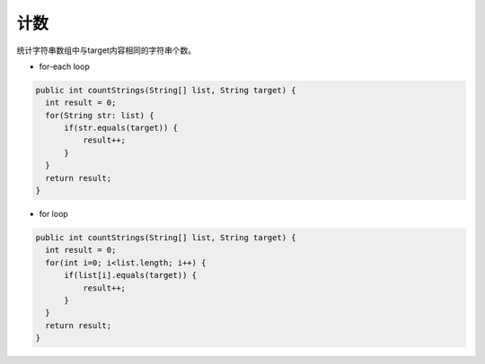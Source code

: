 计数
==========
统计字符串数组中与target内容相同的字符串个数。

- for-each loop
.. code-block:: java

  public int countStrings(String[] list, String target) {
    int result = 0;
    for(String str: list) {
        if(str.equals(target)) {
            result++;
        }
    }
    return result;
  }

- for loop
.. code-block:: java

  public int countStrings(String[] list, String target) {
    int result = 0;
    for(int i=0; i<list.length; i++) {
        if(list[i].equals(target)) {
            result++;
        }
    }
    return result;
  }

